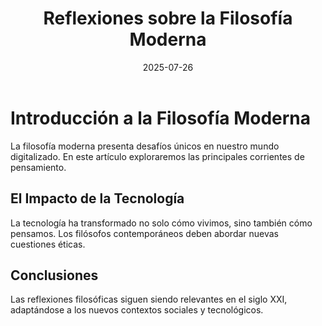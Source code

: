 #+OPTIONS: toc:nil num:nil title:nil author:nil creator:nil html-postamble:nil html-preamble:nil
#+TITLE: Reflexiones sobre la Filosofía Moderna
#+DESCRIPTION: Una exploración profunda de las corrientes filosóficas contemporáneas y su relevancia en el mundo actual.
#+AUTHOR: LLM
#+DATE: 2025-07-26
#+TAGS: filosofía, modernidad, reflexión

* Introducción a la Filosofía Moderna

La filosofía moderna presenta desafíos únicos en nuestro mundo digitalizado. En este artículo exploraremos las principales corrientes de pensamiento.

** El Impacto de la Tecnología

La tecnología ha transformado no solo cómo vivimos, sino también cómo pensamos. Los filósofos contemporáneos deben abordar nuevas cuestiones éticas.

** Conclusiones

Las reflexiones filosóficas siguen siendo relevantes en el siglo XXI, adaptándose a los nuevos contextos sociales y tecnológicos.
